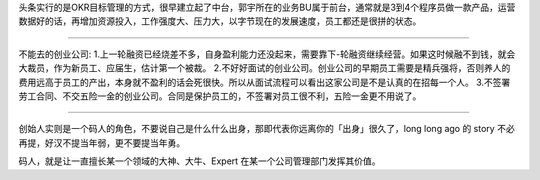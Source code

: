
.. raw:: html

   <!--
    * @version:
    * @Author:  StevenJokess https://github.com/StevenJokess
    * @Date: 2020-12-06 23:42:13
    * @LastEditors:  StevenJokess https://github.com/StevenJokess
    * @LastEditTime: 2020-12-18 19:06:30
    * @Description:
    * @TODO::
    * @Reference:https://chuangke.aliyun.com/?spm=a211p3.14020179.J_2899186730.3.738f4b58g1fD6Yas
    * 朱英楠David的想法 - 知乎
   https://www.zhihu.com/pin/1264172919044583424
   -->

头条实行的是OKR目标管理的方式，很早建立起了中台，郭宇所在的业务BU属于前台，通常就是3到4个程序员做一款产品，运营数据好的话，再增加资源投入，工作强度大、压力大，以字节现在的发展速度，员工都还是很拼的状态。

--------------

不能去的创业公司:
1.上一轮融资已经烧差不多，自身盈利能力还没起来，需要靠下-轮融资继续经营。如果这时候融不到钱，就会大裁员，作为新员工、应届生，估计第一个被裁。
2.不好好面试的创业公司。创业公司的早期员工需要是精兵强将，否则养人的费用远高于员工的产出，本身就不盈利的话会死很快。所以从面试流程可以看出这家公司是不是认真的在招每一个人。
3.不签署劳工合同、不交五险一金的创业公司。合同是保护员工的，不签署对员工很不利，五险一金更不用说了。

--------------

创始人实则是一个码人的角色，不要说自己是什么什么出身，那即代表你远离你的「出身」很久了，long
long ago 的 story 不必再提，好汉不提当年弱，更不要提当年勇。

码人，就是让一直擅长某一个领域的大神、大牛、Expert
在某一个公司管理部门发挥其价值。
